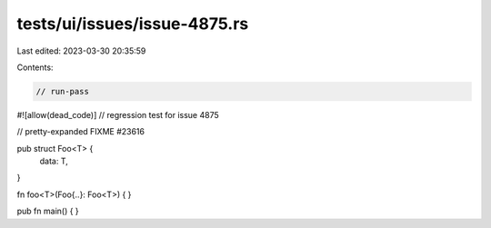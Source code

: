 tests/ui/issues/issue-4875.rs
=============================

Last edited: 2023-03-30 20:35:59

Contents:

.. code-block:: rs

    // run-pass
#![allow(dead_code)]
// regression test for issue 4875

// pretty-expanded FIXME #23616

pub struct Foo<T> {
    data: T,
}

fn foo<T>(Foo{..}: Foo<T>) {
}

pub fn main() {
}


